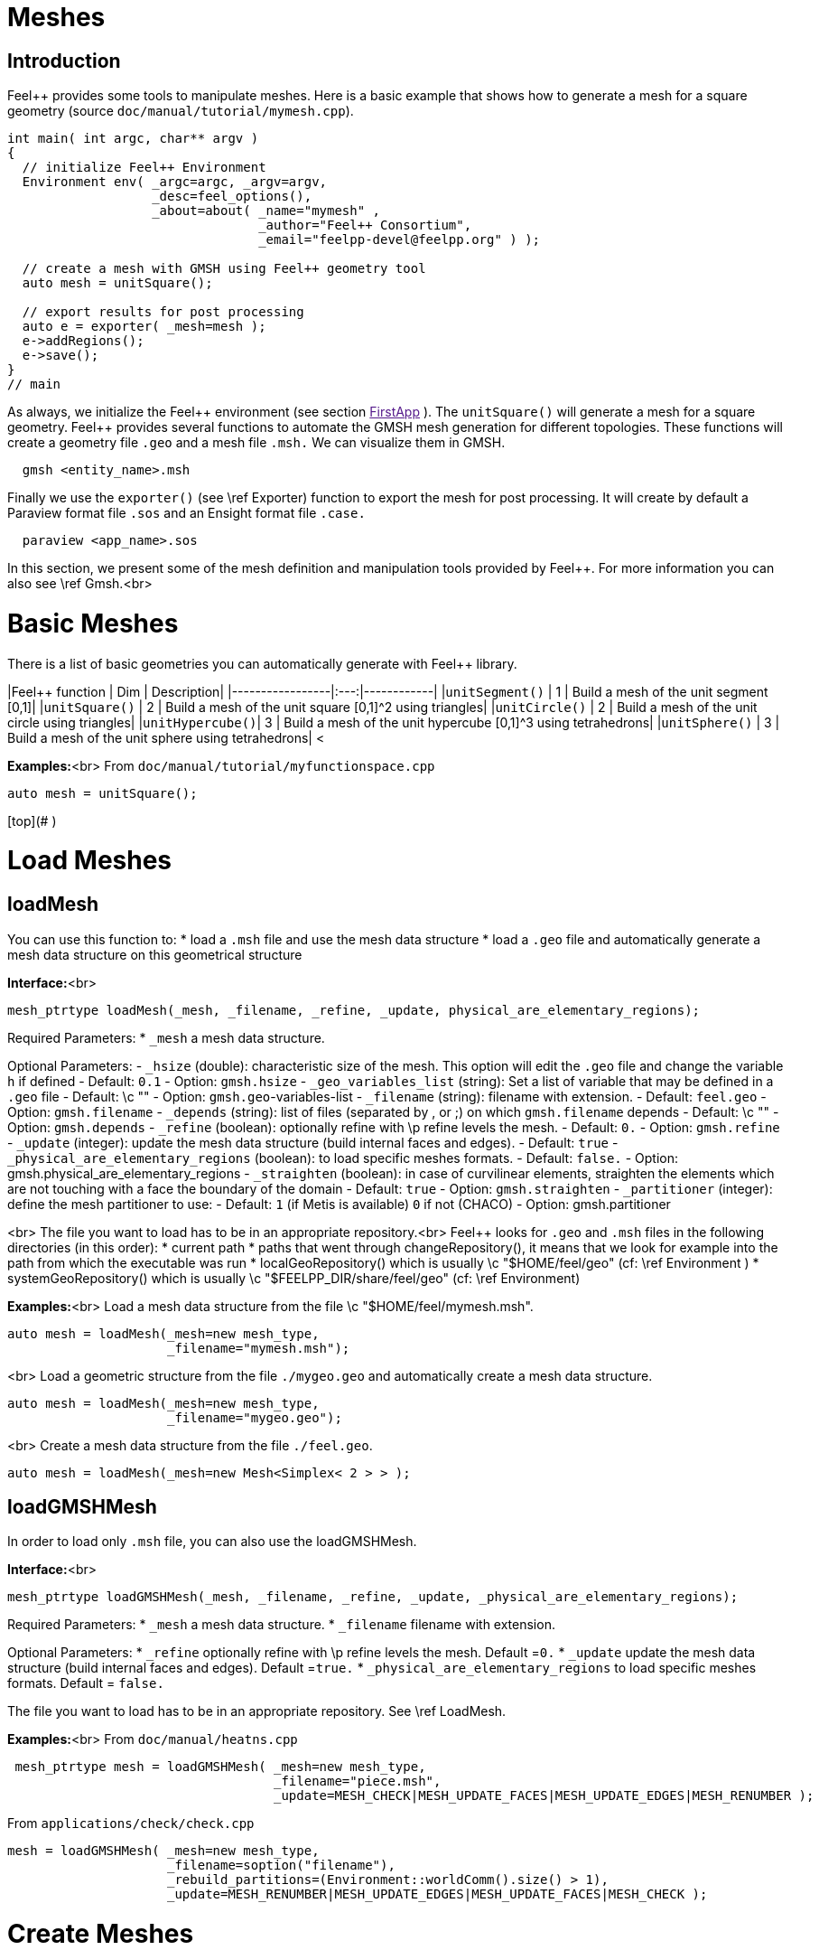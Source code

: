 Meshes
======

## Introduction

Feel++ provides some tools to manipulate meshes.
Here is a basic example that shows how to generate a mesh for a square geometry (source `doc/manual/tutorial/mymesh.cpp`).

[source,cpp]
----
int main( int argc, char** argv )
{
  // initialize Feel++ Environment
  Environment env( _argc=argc, _argv=argv,
                   _desc=feel_options(),
                   _about=about( _name="mymesh" ,
                                 _author="Feel++ Consortium",
                                 _email="feelpp-devel@feelpp.org" ) );

  // create a mesh with GMSH using Feel++ geometry tool
  auto mesh = unitSquare();

  // export results for post processing
  auto e = exporter( _mesh=mesh );
  e->addRegions();
  e->save();
}
// main
----

As always, we initialize the Feel\++ environment (see section  link:[FirstApp] ). The `unitSquare()` will generate a mesh for a square geometry. Feel++ provides several functions to automate the GMSH mesh generation for different topologies. These functions will create a geometry file `.geo` and a mesh file `.msh.` We can visualize them in GMSH.
```cpp
  gmsh <entity_name>.msh
```

Finally we use the `exporter()` (see \ref Exporter) function to export the mesh for post processing. It will create by default a Paraview format file `.sos` and an Ensight format file `.case.`
```cpp
  paraview <app_name>.sos
```

In this section, we present some of the mesh definition and manipulation tools provided by Feel++. For more information you can also see \ref Gmsh.<br>


#  Basic Meshes

There is a list of basic geometries you can automatically generate with Feel++ library.

|Feel++ function  | Dim | Description|
|-----------------|:---:|------------|
|`unitSegment()`  | 1   | Build a mesh of the unit segment $$[0,1]$$|
|`unitSquare()`   | 2   | Build a mesh of the unit square $$[0,1]^2$$ using triangles|
|`unitCircle()`   | 2   | Build a mesh of the unit circle using triangles|
|`unitHypercube()`| 3   | Build a mesh of the unit hypercube $$[0,1]^3$$ using tetrahedrons|
|`unitSphere()`   | 3   | Build a mesh of the unit sphere using tetrahedrons|
<



**Examples:**<br>
From `doc/manual/tutorial/myfunctionspace.cpp`
```cpp
auto mesh = unitSquare();
```


[top](# )

#  Load Meshes
##  loadMesh

You can use this function to:
* load a `.msh` file and use the mesh data structure
* load a `.geo` file and automatically generate a mesh data structure on this geometrical structure

**Interface:**<br>
```cpp
mesh_ptrtype loadMesh(_mesh, _filename, _refine, _update, physical_are_elementary_regions);
```

Required Parameters:
* `_mesh`  a mesh data structure.

Optional Parameters:
 -  `_hsize`  (double): characteristic size of the mesh. This option will edit the `.geo` file and change the variable `h` if defined
   - Default: `0.1`
   -  Option: `gmsh.hsize`
 -  `_geo_variables_list`  (string): Set a list of variable that may be defined in a `.geo` file
   - Default: \c ""
   -  Option: `gmsh.geo`-variables-list
 -  `_filename`  (string): filename with extension.
   - Default: `feel.geo`
   -  Option: `gmsh.filename`
 -  `_depends`  (string): list of files (separated by , or ;) on which `gmsh.filename` depends
   - Default: \c ""
   -  Option: `gmsh.depends`
 - `_refine`  (boolean): optionally refine with \p refine levels the mesh.
   - Default: `0.`
   - Option: `gmsh.refine`
 - `_update`  (integer): update the mesh data structure (build internal faces and edges).
   - Default: `true`
 -  `_physical_are_elementary_regions`  (boolean): to load specific meshes formats.
   - Default: `false.`
   - Option: gmsh.physical_are_elementary_regions
 - `_straighten`  (boolean): in case of curvilinear elements, straighten the elements
   which are not touching with a face the boundary of the domain
   - Default: `true`
   - Option: `gmsh.straighten`
 - `_partitioner`  (integer): define the mesh partitioner to use:
   - Default: `1` (if Metis is available) `0` if not (CHACO)
   - Option: gmsh.partitioner


<br>
The file you want to load has to be in an appropriate repository.<br>
Feel++ looks for `.geo` and `.msh` files in the following directories (in this order):
* current path
* paths that went through changeRepository(), it means that we look for example into the path from which the executable was run
* localGeoRepository() which is usually \c "$HOME/feel/geo"  (cf: \ref Environment )
* systemGeoRepository() which is usually \c "$FEELPP_DIR/share/feel/geo" (cf: \ref Environment)


**Examples:**<br>
Load a mesh data structure from the file \c "$HOME/feel/mymesh.msh".
```cpp
auto mesh = loadMesh(_mesh=new mesh_type,
                     _filename="mymesh.msh");
```
<br>
Load a geometric structure from the file `./mygeo.geo` and automatically create a mesh data structure.
```cpp
auto mesh = loadMesh(_mesh=new mesh_type,
                     _filename="mygeo.geo");
```
<br>
Create a mesh data structure from the file `./feel.geo`.
```cpp
auto mesh = loadMesh(_mesh=new Mesh<Simplex< 2 > > );
```

##  loadGMSHMesh

In order to load only `.msh` file, you can also use the loadGMSHMesh.

**Interface:**<br>
```cpp
mesh_ptrtype loadGMSHMesh(_mesh, _filename, _refine, _update, _physical_are_elementary_regions);
```
Required Parameters:
* `_mesh`  a mesh data structure.
* `_filename`  filename with extension.

Optional Parameters:
* `_refine`  optionally refine with \p refine levels the mesh. Default =`0.`
* `_update`  update the mesh data structure (build internal faces and edges). Default =`true.`
* `_physical_are_elementary_regions`  to load specific meshes formats. Default = `false.`

The file you want to load has to be in an appropriate repository. See \ref LoadMesh.

**Examples:**<br>
From `doc/manual/heatns.cpp`
```cpp
 mesh_ptrtype mesh = loadGMSHMesh( _mesh=new mesh_type,
                                   _filename="piece.msh",
                                   _update=MESH_CHECK|MESH_UPDATE_FACES|MESH_UPDATE_EDGES|MESH_RENUMBER );
```

From `applications/check/check.cpp`
```cpp
mesh = loadGMSHMesh( _mesh=new mesh_type,
                     _filename=soption("filename"),
                     _rebuild_partitions=(Environment::worldComm().size() > 1),
                     _update=MESH_RENUMBER|MESH_UPDATE_EDGES|MESH_UPDATE_FACES|MESH_CHECK );
```


#  Create Meshes

##  createGMSHMesh

**Interface:**<br>
```cpp
mesh_ptrtype createGMSHMesh(_mesh, _desc, _h, _order, _parametricnodes, _refine, _update, _force_rebuild, _physical_are_elementary_regions);
```
Required Parameters:
* `_mesh`  mesh data structure.
* `_desc`  descprition. See further.

Optional Parameters:
* `_h`  characteristic size. Default = `0.1.`
* `_order`  order. Default = `1.`
* `_parametricnodes`  Default = `0.`
* `_refine`  optionally refine with \p refine levels the mesh. Default =`0.`
* `_update`  update the mesh data structure (build internal faces and edges). Default =`true.`
* `_force_rebuild`  rebuild mesh if already exists. Default = `false.`
* `_physical_are_elementary_regions`  to load specific meshes formats. Default = `false.`

To generate your mesh you need a description parameter. This one can be create by one the two following function.

##  geo

Use this function to create a description from a `.geo` file.

**Interface***
```cpp
gmsh_ptrtype geo(_filename, _h, _dim, _order, _files_path);
```

Required Parameters:
* `filename`: file to load.

Optional Parameters:
* `_h`  characteristic size of the mesh. Default = `0.1.`
* `_dim`  dimension. Default = `3.`
* `_order`  order. Default = `1.`
* `_files_path`  path to the file. Default = `localGeoRepository().`

The file you want to load has to be in an appropriate repository. See \ref LoadMesh.

*Example*
From `doc/manual/heat/ground.cpp`
```cpp
mesh = createGMSHMesh( _mesh=new mesh_type,
                       _desc=geo( _filename="ground.geo",
                                  _dim=2,
                                  _order=1,
                                  _h=meshSize ) );
```

From `doc/manual/fd/penalisation.cpp`
```cpp
mesh = createGMSHMesh( _mesh=new mesh_type,
                       _desc=geo( _filename=File_Mesh,
                                  _dim=Dim,
                                  _h=Environment::vm(_name="hsize").template as<double>() ),
                                  _update=MESH_CHECK|MESH_UPDATE_FACES|MESH_UPDATE_EDGES|MESH_RENUMBER );
```


##  domain
Use this function to generate a simple geometrical domain from parameters.

**Interface***
```cpp
gmsh_ptrtype domain(_name, _shape, _h, _dim, _order, _convex, \
                    _addmidpoint, _xmin, _xmax, _ymin, _ymax, _zmin, _zmax);
```

Required Parameters:
* `_name`  name of the file that will ge generated without extension.
* `_shape`  shape of the domain to be generated (simplex or hypercube).

Optional Parameters:
* `_h`  characteristic size of the mesh. Default = `0.1.`
* `_dim`  dimension of the domain. Default = `2.`
* `_order`  order of the geometry. Default = `1.`
* `_convex`  type of convex used to mesh the domain. Default = `simplex.`

* `_addmidpoint`  add middle point. Default = `true.`
* `_xmin`  minimum x coordinate. Default = `0.`
* `_xmax`  maximum x coordinate. Default = `1.`
* `_ymin`  minimum y coordinate. Default = `0.`
* `_ymax`  maximum y coordinate. Default = `1.`
* `_zmin`  minimum z coordinate. Default = `0.`
* `_zmax`  maximum z coordinate. Default = `1.`

*Example*
From `doc/manual/laplacian/laplacian.ccp`
```cpp
mesh_ptrtype mesh = createGMSHMesh( _mesh=new mesh_type,
                                    _desc=domain( _name=( boost::format( "%1%-%2%" ) % shape % Dim ).str() ,
                                                  _usenames=true,
                                                  _shape=shape,
                                                  _h=meshSize,
                                                  _xmin=-1,
                                                  _ymin=-1 ) );
```

From `doc/manual/stokes/stokes.cpp`
```cpp
mesh = createGMSHMesh( _mesh=new mesh_type,
                       _desc=domain( _name=(boost::format("%1%-%2%-%3%")%"hypercube"%convex_type().dimension()%1).str() ,
                                     _shape="hypercube",
                                     _dim=convex_type().dimension(),
                                     _h=meshSize ) );
```

From `doc/manual/solid/beam.cpp`
```cpp
mesh_ptrtype mesh = createGMSHMesh( _mesh=new mesh_type,
                                    _update=MESH_UPDATE_EDGES|MESH_UPDATE_FACES|MESH_CHECK,
                                    _desc=domain( _name=( boost::format( "beam-%1%" ) % nDim ).str(),
                                                  _shape="hypercube",
                                                  _xmin=0., _xmax=0.351,
                                                  _ymin=0., _ymax=0.02,
                                                  _zmin=0., _zmax=0.02,
                                                  _h=meshSize ) );
```


[top](# )

#  Todo
```cpp
straightenMesh
```
